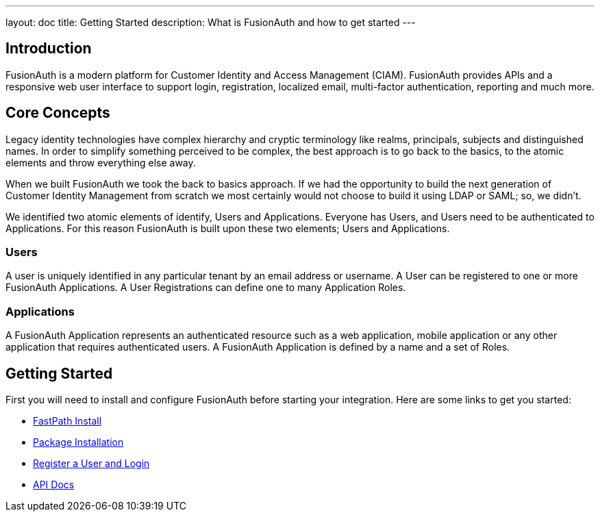 ---
layout: doc
title: Getting Started
description: What is FusionAuth and how to get started
---

:sectnumlevels: 0

== Introduction

FusionAuth is a modern platform for Customer Identity and Access Management (CIAM). FusionAuth provides APIs and a responsive web user interface to support
login, registration, localized email, multi-factor authentication, reporting and much more.

== Core Concepts

Legacy identity technologies have complex hierarchy and cryptic terminology like realms, principals, subjects and distinguished names. In order to simplify something perceived to be complex, the best approach is to go back to the basics, to the atomic elements and throw everything else away.

When we built FusionAuth we took the back to basics approach. If we had the opportunity to build the next generation of Customer Identity Management from scratch we
most certainly would not choose to build it using LDAP or SAML; so, we didn't.

We identified two atomic elements of identify, Users and Applications. Everyone has Users, and Users need to be authenticated to Applications.
For this reason FusionAuth is built upon these two elements; Users and Applications.

=== Users

A user is uniquely identified in any particular tenant by an email address or username. A User can be registered to one or more FusionAuth Applications. A User Registrations
can define one to many Application Roles.

=== Applications

A FusionAuth Application represents an authenticated resource such as a web application, mobile application or any other application that requires authenticated users. A FusionAuth Application is defined by a name and a set of Roles.

== Getting Started

First you will need to install and configure FusionAuth before starting your integration. Here are some links to get you started:

* link:../installation-guide/fast-path[FastPath Install]
* link:../installation-guide/fusionauth-app[Package Installation]
* link:../tutorials/register-user-login-api[Register a User and Login]
* link:../apis/[API Docs]
